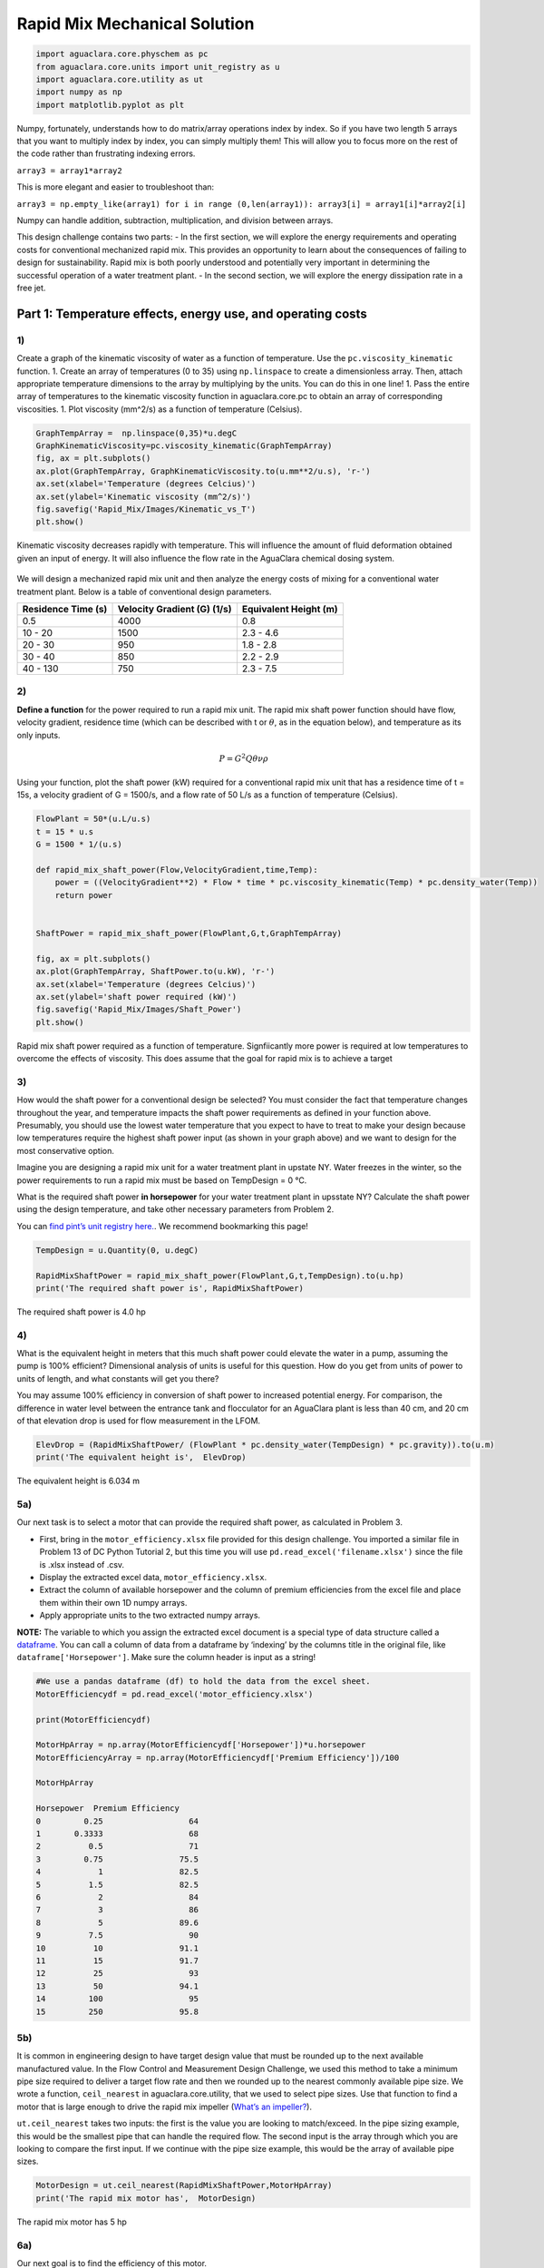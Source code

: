 ******************************
Rapid Mix Mechanical Solution
******************************

.. code:: python

  import aguaclara.core.physchem as pc
  from aguaclara.core.units import unit_registry as u
  import aguaclara.core.utility as ut
  import numpy as np
  import matplotlib.pyplot as plt


Numpy, fortunately, understands how to do matrix/array operations index by index. So if you have two length 5 arrays that you want to multiply index by index, you can simply multiply them! This will allow you to focus more on the rest of the code rather than frustrating indexing errors.

``array3 = array1*array2``

This is more elegant and easier to troubleshoot than:

``array3 = np.empty_like(array1) for i in range (0,len(array1)): array3[i] = array1[i]*array2[i]``

Numpy can handle addition, subtraction, multiplication, and division between arrays.


This design challenge contains two parts: - In the first section, we will explore the energy requirements and operating costs for conventional mechanized rapid mix. This provides an opportunity to learn about the consequences of failing to design for sustainability. Rapid mix is both poorly understood and potentially very important in determining the successful operation of a water treatment plant. - In the second section, we will explore the energy dissipation rate in a free jet.

Part 1: Temperature effects, energy use, and operating costs
============================================================

1)
~~

Create a graph of the kinematic viscosity of water as a function of temperature. Use the ``pc.viscosity_kinematic`` function. 1. Create an array of temperatures (0 to 35) using ``np.linspace`` to create a dimensionless array. Then, attach appropriate temperature dimensions to the array by multiplying by the units. You can do this in one line! 1. Pass the entire array of temperatures to the kinematic viscosity function in aguaclara.core.pc to obtain an array of corresponding viscosities. 1. Plot viscosity (mm^2/s) as a function of temperature (Celsius).

.. code:: python

    GraphTempArray =  np.linspace(0,35)*u.degC
    GraphKinematicViscosity=pc.viscosity_kinematic(GraphTempArray)
    fig, ax = plt.subplots()
    ax.plot(GraphTempArray, GraphKinematicViscosity.to(u.mm**2/u.s), 'r-')
    ax.set(xlabel='Temperature (degrees Celcius)')
    ax.set(ylabel='Kinematic viscosity (mm^2/s)')
    fig.savefig('Rapid_Mix/Images/Kinematic_vs_T')
    plt.show()


.. _figure_Kinematic_vs_T:

.. figure:: Images/Kinematic_vs_T.png
   :width: 400px
   :align: center
   :alt: Kinematic viscosity of water as a function of temperature

   Kinematic viscosity decreases rapidly with temperature. This will influence the amount of fluid deformation obtained given an input of energy. It will also influence the flow rate in the AguaClara chemical dosing system.


We will design a mechanized rapid mix unit and then analyze the energy costs of mixing for a conventional water treatment plant. Below is a table of conventional design parameters.

+--------------------+-----------------------------+-----------------------+
| Residence Time (s) | Velocity Gradient (G) (1/s) | Equivalent Height (m) |
+====================+=============================+=======================+
| 0.5                | 4000                        | 0.8                   |
+--------------------+-----------------------------+-----------------------+
| 10 - 20            | 1500                        | 2.3 - 4.6             |
+--------------------+-----------------------------+-----------------------+
| 20 - 30            | 950                         | 1.8 - 2.8             |
+--------------------+-----------------------------+-----------------------+
| 30 - 40            | 850                         | 2.2 - 2.9             |
+--------------------+-----------------------------+-----------------------+
| 40 - 130           | 750                         | 2.3 - 7.5             |
+--------------------+-----------------------------+-----------------------+

2)
~~

**Define a function** for the power required to run a rapid mix unit. The rapid mix shaft power function should have flow, velocity gradient, residence time (which can be described with t or :math:`\theta`, as in the equation below), and temperature as its only inputs.

.. math:: P = G^2Q \theta \nu \rho

Using your function, plot the shaft power (kW) required for a conventional rapid mix unit that has a residence time of t = 15s, a velocity gradient of G = 1500/s, and a flow rate of 50 L/s as a function of temperature (Celsius).

.. code:: python

    FlowPlant = 50*(u.L/u.s)
    t = 15 * u.s
    G = 1500 * 1/(u.s)

    def rapid_mix_shaft_power(Flow,VelocityGradient,time,Temp):
        power = ((VelocityGradient**2) * Flow * time * pc.viscosity_kinematic(Temp) * pc.density_water(Temp))
        return power


    ShaftPower = rapid_mix_shaft_power(FlowPlant,G,t,GraphTempArray)

    fig, ax = plt.subplots()
    ax.plot(GraphTempArray, ShaftPower.to(u.kW), 'r-')
    ax.set(xlabel='Temperature (degrees Celcius)')
    ax.set(ylabel='shaft power required (kW)')
    fig.savefig('Rapid_Mix/Images/Shaft_Power')
    plt.show()

.. _figure_Shaft_Power:

.. figure:: Images/Shaft_Power.png
   :width: 400px
   :align: center
   :alt: Rapid Mix shaft power

   Rapid mix shaft power required as a function of temperature. Signfiicantly more power is required at low temperatures to overcome the effects of viscosity. This does assume that the goal for rapid mix is to achieve a target

3)
~~

How would the shaft power for a conventional design be selected? You must consider the fact that temperature changes throughout the year, and temperature impacts the shaft power requirements as defined in your function above. Presumably, you should use the lowest water temperature that you expect to have to treat to make your design because low temperatures require the highest shaft power input (as shown in your graph above) and we want to design for the most conservative option.

Imagine you are designing a rapid mix unit for a water treatment plant in upstate NY. Water freezes in the winter, so the power requirements to run a rapid mix must be based on TempDesign = 0 °C.

What is the required shaft power **in horsepower** for your water treatment plant in upsstate NY? Calculate the shaft power using the design temperature, and take other necessary parameters from Problem 2.

You can `find pint’s unit registry
here. <https://github.com/hgrecco/pint/blob/c5925bfdab09c75a26bb70cd29fb3d34eed56a5f/pint/default_en_0.6.txt>`__. We recommend bookmarking this page!

.. code:: python

    TempDesign = u.Quantity(0, u.degC)

    RapidMixShaftPower = rapid_mix_shaft_power(FlowPlant,G,t,TempDesign).to(u.hp)
    print('The required shaft power is', RapidMixShaftPower)

The required shaft power is 4.0 hp

4)
~~

What is the equivalent height in meters that this much shaft power could elevate the water in a pump, assuming the pump is 100% efficient? Dimensional analysis of units is useful for this question. How do you get from units of power to units of length, and what constants will get you there?

You may assume 100% efficiency in conversion of shaft power to increased potential energy. For comparison, the difference in water level between the entrance tank and flocculator for an AguaClara plant is less than 40 cm, and 20 cm of that elevation drop is used for flow measurement in the LFOM.

.. code:: python

    ElevDrop = (RapidMixShaftPower/ (FlowPlant * pc.density_water(TempDesign) * pc.gravity)).to(u.m)
    print('The equivalent height is',  ElevDrop)

The equivalent height is 6.034 m

5a)
~~~

Our next task is to select a motor that can provide the required shaft power, as calculated in Problem 3.

-  First, bring in the ``motor_efficiency.xlsx`` file provided for this design challenge. You imported a similar file in Problem 13 of DC Python Tutorial 2, but this time you will use ``pd.read_excel('filename.xlsx')`` since the file is .xlsx instead of .csv.
-  Display the extracted excel data, ``motor_efficiency.xlsx``.
-  Extract the column of available horsepower and the column of premium efficiencies from the excel file and place them within their own 1D numpy arrays.
-  Apply appropriate units to the two extracted numpy arrays.

**NOTE:** The variable to which you assign the extracted excel document is a special type of data structure called a `dataframe <https://pandas.pydata.org/pandas-docs/stable/dsintro.html#dataframe>`__. You can call a column of data from a dataframe by ‘indexing’ by the columns title in the original file, like ``dataframe['Horsepower']``. Make sure the column header is input as a string!

.. code:: python

    #We use a pandas dataframe (df) to hold the data from the excel sheet.
    MotorEfficiencydf = pd.read_excel('motor_efficiency.xlsx')

    print(MotorEfficiencydf)

    MotorHpArray = np.array(MotorEfficiencydf['Horsepower'])*u.horsepower
    MotorEfficiencyArray = np.array(MotorEfficiencydf['Premium Efficiency'])/100

    MotorHpArray

    Horsepower  Premium Efficiency
    0         0.25                  64
    1       0.3333                  68
    2          0.5                  71
    3         0.75                75.5
    4            1                82.5
    5          1.5                82.5
    6            2                  84
    7            3                  86
    8            5                89.6
    9          7.5                  90
    10          10                91.1
    11          15                91.7
    12          25                  93
    13          50                94.1
    14         100                  95
    15         250                95.8


5b)
~~~

It is common in engineering design to have target design value that must be rounded up to the next available manufactured value. In the Flow Control and Measurement Design Challenge, we used this method to take a minimum pipe size required to deliver a target flow rate and then we rounded up to the nearest commonly available pipe size. We wrote a function, ``ceil_nearest`` in aguaclara.core.utility, that we used to select pipe sizes. Use that function to find a motor that is large enough to drive the rapid mix impeller (`What’s an impeller? <https://en.wikipedia.org/wiki/Impeller#In_pumps>`__).

``ut.ceil_nearest`` takes two inputs: the first is the value you are looking to match/exceed. In the pipe sizing example, this would be the smallest pipe that can handle the required flow. The second input is the array through which you are looking to compare the first input. If we continue with the pipe size example, this would be the array of available pipe sizes.

.. code:: python

    MotorDesign = ut.ceil_nearest(RapidMixShaftPower,MotorHpArray)
    print('The rapid mix motor has',  MotorDesign)

The rapid mix motor has 5 hp


6a)
~~~

Our next goal is to find the efficiency of this motor.

One way to do this is to find the index (row number) of this motor horsepower in the original dataframe (or in your created array) and then use that index to find its corresponding efficiency. Use the ``np.where`` function to find the index of the motor horsepower. The ``where`` function will return an array, so you will need to use indexes on the returned array to extract the index of the motor. If you display the returned results, it will help you figure out how to use indexes to get the desired element.

The input in ``np.where(input)`` is ‘number you’re looking to match == array you’re looking to match it to’. Example: ``np.where(variable == array)``


It is likely you will get the following output:
``(array([8], dtype=int64),)``

How to make sense of this? The parentheses around the entire output specify an array (note the comma before the final parentheses, specifying a blank second index). So you can index with square brackets to call the value within the array (Perhaps try index 0?). You should then get another array. How do you extract the value within this new array?

.. code:: python

    MotorIndex=(np.where(MotorEfficiencydf['Horsepower'] == MotorDesign.magnitude))[0][0]
    MotorIndex

8

6b)
~~~

You will now use the index of the motor horsepower that you just found to extract the efficiency of the motor. This can be done by calling the index on the array of efficiencies you created or by calling on data from the original dataframe. Dataframes have a method called `get_value <https://pandas.pydata.org/pandas-docs/stable/generated/pandas.DataFrame.get_value.html>`__ that can return an element in a dataframe given a row index and a column heading. This is done for you as an example.

For this problem, **extract the efficiency of the motor by calling the index on the array you created in Problem 5a. Return the motor efficiency as a fraction rather than as a percent**.

Note: it would have been much easier to simply define a variable and type in the efficiency. However, if we did that, it would have broken dependency; the notebook wouldn’t update correctly when you change the flow rate. Our goal is to create designs that scale correctly when the flow rate is changed.

.. code:: python

    #Examplefor how to use .get_value to return an element by calling on row index and column heading
    MotorEfficiency=(MotorEfficiencydf.get_value(MotorIndex, 'Premium Efficiency', takeable=False))/100

    #-------------------------------------------Your code below-------------------------------------

    print(MotorEfficiencyArray[MotorIndex])

    print('The motor efficiency is ',MotorEfficiency,'.')

0.896
    The motor efficiency is 0.896.

You might think that the rapid mix unit will take less electrical power when the water is warmer. But that isn’t the case because the Reynolds number for the rapid mix propeller is quite high and thus the drag coefficient is independent of Re. This means that the torque required to spin the propeller doesn’t change as the viscosity of the water changes. It would be possible to run the propeller slower when the water is warmer because the required energy dissipation rate is lower, but that would require a variable speed drive. You could add a variable speed motor controller to take advantage of this. However, the bigger problem is that we don’t yet have a good model explaining what rapid mix does.

7)
~~

Now, we want to find a 3 phase, 1800 rpm (approximately!) electric motor that is totally enclosed and fan cooled (TEFC), and that has enough power to operate your rapid mixer at `McMaster Carr <https://www.mcmaster.com/>`__. You can find the link to the CAD drawing if you pretend you are going to select the motor for purchase. This part of the design challenge breaks dependency.

Once you find a sufficient motor, **display the CAD drawing of the motor and create a hyperlink to the motor specifications**.

Notes: we don’t currently know how to select and link to the correct motor using python, which is why you need to go to the McMaster Carr website to find the correct motor. If you know of an easy way to do this, please let us know!

The motor specifications are given below.

The `motor specifications <https://www.mcmaster.com/#5990k314/=19d4hod>`__ indicate that the efficiency is 89.5% which is very close to the premium efficiency standard.

8)
~~

How much does the motor cost? Create a variable showing the cost of the motor in USD. We have added USD to pint, so you will not find it in the original registry linked in Problem 3. The abbreviation for US Dollars is ``u.USD``.

.. code:: python

    COST_MOTOR = 714.64 * u.USD
    print('The cost of the motor is', COST_MOTOR)

The cost of the motor is 714.6 dollar

9)
~~

Now, we want to determine the cost of electricity to operate the rapid mix unit you sized for your water treatment plant in NY.

9a)
~~~

Find the commercial rate for electricity in NY state at the `U.S. Energy Administration Website <https://www.eia.gov/electricity/data/browser/#/topic/7?agg=0,1&geo=0002&endsec=vg&linechart=ELEC.PRICE.NY-ALL.M~ELEC.PRICE.NY-RES.M~ELEC.PRICE.NY-COM.M~ELEC.PRICE.NY-IND.M~ELEC.PRICE.NY-TRA.M&columnchart=ELEC.PRICE.NY-ALL.M&map=ELEC.PRICE.NY-ALL.M&freq=M&start=200101&end=201706&chartindexed=0&ctype=linechart&ltype=pin&rtype=s&maptype=0&rse=0&pin=>`__. Download the data file for NY and then import the data file using pandas (``read_csv``). There are two versions of the csv data file on this page. The one you should use in this problem is titled ``Average_retail_price_of_electricity_monthly.csv``.

For this step, simply **display the resulting data table showing the most recent 12 months of electricity costs in NY**.

Note that this data file has meta information about the data in the first rows. You can `delete those rows by setting header = 4 <https://pandas.pydata.org/pandas-docs/stable/generated/pandas.read_csv.html>`__ in the function call to the ``pd.read_csv``. You can read exactly one year of data by setting nrows = 12. This will make it easy to calculate the average cost for the past year.

.. code:: python

    ElectricityCostdata = pd.read_csv('Average_retail_price_of_electricity_monthly.csv',header=4,nrows=12)
    ElectricityCostdata


9b)
~~~

Calculate the average commercial electricity cost for the most recent 12 months. Include the appropriate units. Don’t forget to correct for the fact that the prices are given in cents and not dollars.

.. code:: python

    ElectricityRate = np.average(np.array(ElectricityCostdata['New York : commercial cents per kilowatthour']))/100*u.USD/(u.kWh)
    print('The New York State commercial electricity cost for the past year was ',ElectricityRate)

The New York State commercial electricity cost for the past year was 0.14622 USD/kWh

9c)
~~~

I think that we should buy electricity in giga Joules. KiloWatt-hr is what you get when someone who loves English units decides they don’t like seconds as the base unit of time that is the standard in the metric system.

How much would a giga Joule cost for the most recent 12 months? All you have to do is change the displayed units!

Look through the pint unit registry. To add orders of magnitude (like kilo, micro, giga, yotta), simply place the appropriate prefix before the usual unit abbreviation. A yotta-meter is ``u.Ym``, for example, as ‘``Y``’ represents yotta- in pint.

.. code:: python

    print ('The price of electricity is', ElectricityRate.to(u.USD/u.GJ))

The price of electricity is 40.62 USD/GJ

9d)
~~~

Let’s look back to our design of a rapid mix unit for a water treatment plant in New York. Estimate the electricity demand \* **in kilowatts** \* for the rapid mix by taking the shaft power required and adjust for the efficiency of the motor that you have selected. Note that when a motor is running it does not necessarily operate at full load and hence at full power. Electric motors maintain their efficiency over a wide range of loads. To calculate the electricity consumption, use the actual shaft power required by the rapid mix and the motor efficiency. Calculate the electrical power required by the motor when the water is at its coldest.

.. code:: python

    PowerElectricity = (rapid_mix_shaft_power(FlowPlant,G,t,TempDesign)/MotorEfficiency).to(u.kW)
    print ('The power required by the motor is', PowerElectricity)

The power required by the motor is 3.30 kW

.. code:: python

    rapid_mix_shaft_power(FlowPlant,G,t,TempDesign).to(u.hp)

3.967125458280934 horsepower

9e)
~~~

Calculate the annual cost of electricity in dollars required to operate the rapid mix unit.

.. code:: python

    RMElectricityCost = (PowerElectricity*ElectricityRate).to(u.USD/u.year)
    print ('The cost of electricity to operate the rapid mix unit is', RMElectricityCost)

    print(PowerElectricity)
    print(ElectricityRate)

The cost of electricity to operate the rapid mix unit is 4232 USD/year 3.302 kilowatt 0.1462 dollar / kilowatt_hour

9f)
~~~

What is the total cumulative energy costs for the rapid mix unit over a period of 25 years? Note that we are not including the projected increase in electricity costs over the next 25 years. That would be a nice addition to this analysis that would make the need for energy efficiency all the more apparent, but we are ignoring that complexity for this problem.

.. code:: python

    YR25Electricity = RMElectricityCost*(25*u.year)
    print ('The cumulative energy costs for a period of 25 years is', YR25Electricity)

The cumulative energy costs for a period of 25 years is 105794.0 USD


10)
~~~

Write a paragraph describing what you learned from this design challenge. Include reflections on the temptation to use a standard design, the low capital cost of energy wasting designs, and the long term implications of engineering that isn’t guided by a goal of sustainability.
